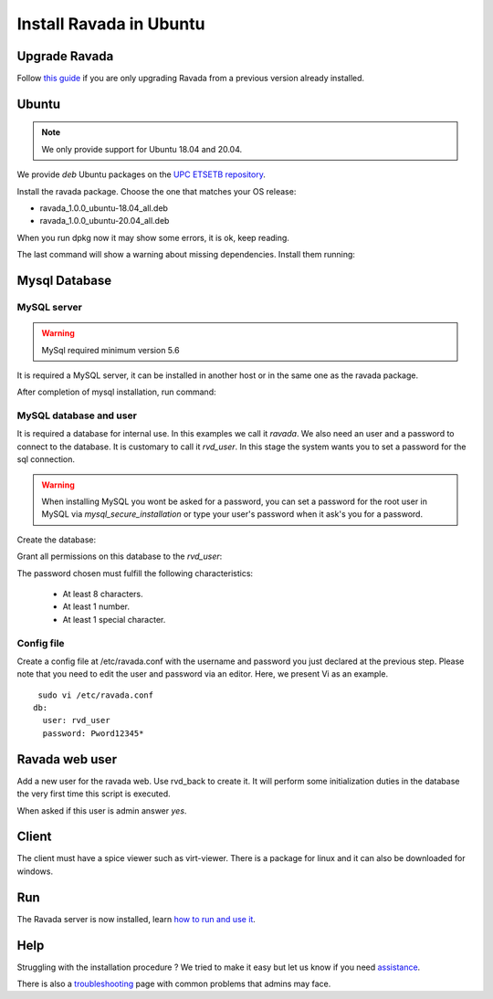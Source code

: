 Install Ravada in Ubuntu
========================

Upgrade Ravada
--------------

Follow `this guide <http://ravada.readthedocs.io/en/latest/docs/update.html>`_
if you are only upgrading Ravada from a previous version already installed.

Ubuntu
------

.. note:: We only provide support for Ubuntu 18.04 and 20.04.

We provide *deb* Ubuntu packages on the `UPC ETSETB
repository <http://infoteleco.upc.edu/img/debian/>`__.


Install the ravada package. Choose the one that matches your OS release:

- ravada_1.0.0_ubuntu-18.04_all.deb
- ravada_1.0.0_ubuntu-20.04_all.deb

When you run dpkg now it may show some errors, it is ok, keep reading.

.. prompt:: bash $

     wget http://infoteleco.upc.edu/img/debian/ravada_1.0.0_ubuntu-20.04_all.deb

     sudo dpkg -i ravada_1.0.0_ubuntu-20.04_all.deb

The last command will show a warning about missing dependencies. Install
them running:

.. prompt:: bash $

     sudo apt-get update
     sudo apt-get -f install

Mysql Database
--------------

MySQL server
~~~~~~~~~~~~
.. Warning::  MySql required minimum version 5.6

It is required a MySQL server, it can be installed in another host or in
the same one as the ravada package.

.. prompt:: bash $

     sudo apt-get install mysql-server

After completion of mysql installation, run command:

.. prompt:: bash $

     sudo mysql_secure_installation


MySQL database and user
~~~~~~~~~~~~~~~~~~~~~~~

It is required a database for internal use. In this examples we call it *ravada*.
We also need an user and a password to connect to the database. It is customary to call it *rvd_user*.
In this stage the system wants you to set a password for the sql connection.

.. Warning:: When installing MySQL you wont be asked for a password, you can set a password for the root user in MySQL via *mysql_secure_installation* or type your user's password when it ask's you for a password.

Create the database:

.. prompt:: bash $

     sudo mysqladmin -u root -p create ravada

Grant all permissions on this database to the *rvd_user*:

.. prompt:: bash $

     sudo mysql -u root -p ravada -e "create user 'rvd_user'@'localhost' identified by 'Pword12345*'"
     sudo mysql -u root -p ravada -e "grant all on ravada.* to 'rvd_user'@'localhost'"

The password chosen must fulfill the following characteristics:

    - At least 8 characters.
    - At least 1 number.
    - At least 1 special character.

Config file
~~~~~~~~~~~

Create a config file at /etc/ravada.conf with the username and password
you just declared at the previous step. Please note that you need to
edit the user and password via an editor. Here, we present Vi as an
example.

::

     sudo vi /etc/ravada.conf
    db:
      user: rvd_user
      password: Pword12345*

Ravada web user
---------------

Add a new user for the ravada web. Use rvd\_back to create it. It will perform some initialization duties in the database the very first time this script is executed.

When asked if this user is admin answer *yes*.

.. prompt:: bash $

     sudo /usr/sbin/rvd_back --add-user admin

Client
------

The client must have a spice viewer such as virt-viewer. There is a
package for linux and it can also be downloaded for windows.

Run
---

The Ravada server is now installed, learn
`how to run and use it <http://ravada.readthedocs.io/en/latest/docs/production.html>`__.

Help
----

Struggling with the installation procedure ? We tried to make it easy but
let us know if you need `assistance <http://ravada.upc.edu/#help>`__.

There is also a `troubleshooting <troubleshooting.html>`__ page with common problems that
admins may face.
